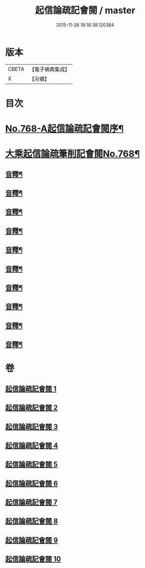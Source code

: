 #+TITLE: 起信論疏記會閱 / master
#+DATE: 2015-11-26 18:18:38.120384
* 版本
 |     CBETA|【電子佛典集成】|
 |         X|【卍續】    |

* 目次
* [[file:KR6o0120_001.txt::001-0546a1][No.768-A起信論疏記會閱序¶]]
* [[file:KR6o0120_001.txt::0546c8][大乘起信論疏筆削記會閱No.768¶]]
** [[file:KR6o0120_001.txt::0560c22][音釋¶]]
** [[file:KR6o0120_002.txt::0578b17][音釋¶]]
** [[file:KR6o0120_003.txt::0594c23][音釋¶]]
** [[file:KR6o0120_004.txt::0611b13][音釋¶]]
** [[file:KR6o0120_005.txt::0629c8][音釋¶]]
** [[file:KR6o0120_006.txt::0650c24][音釋¶]]
** [[file:KR6o0120_007.txt::0672b13][音釋¶]]
** [[file:KR6o0120_008.txt::0691c11][音釋¶]]
** [[file:KR6o0120_009.txt::0712b8][音釋¶]]
** [[file:KR6o0120_010.txt::0732b6][音釋¶]]
* 卷
** [[file:KR6o0120_001.txt][起信論疏記會閱 1]]
** [[file:KR6o0120_002.txt][起信論疏記會閱 2]]
** [[file:KR6o0120_003.txt][起信論疏記會閱 3]]
** [[file:KR6o0120_004.txt][起信論疏記會閱 4]]
** [[file:KR6o0120_005.txt][起信論疏記會閱 5]]
** [[file:KR6o0120_006.txt][起信論疏記會閱 6]]
** [[file:KR6o0120_007.txt][起信論疏記會閱 7]]
** [[file:KR6o0120_008.txt][起信論疏記會閱 8]]
** [[file:KR6o0120_009.txt][起信論疏記會閱 9]]
** [[file:KR6o0120_010.txt][起信論疏記會閱 10]]
